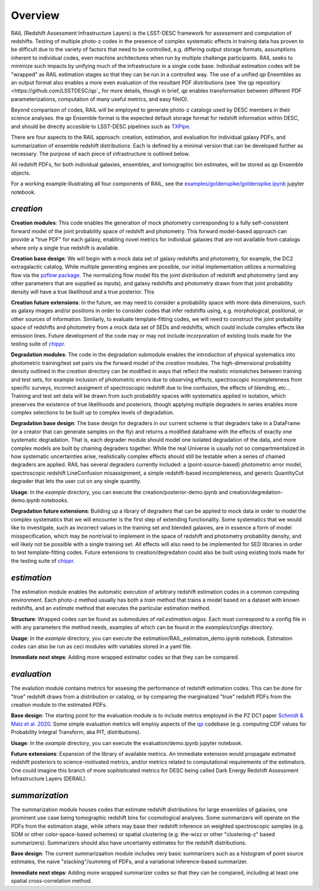 ********
Overview
********

RAIL (Redshift Assessment Infrastructure Layers) is the LSST-DESC framework for assessment and computation of redshifts.
Testing of multiple photo-z codes in the presence of complex systematic effects in training data has proven to be difficult due to the variety of factors that need to be controlled, e.g. differing output storage formats, assumptions inherent to individual codes, even machine architectures when run by multiple challenge participants.  RAIL seeks to minimize such impacts by unifying much of the infrastructure in a single code base.  Individual estimation codes will be "wrapped" as RAIL estimation stages so that they can be run in a controlled way.  The use of a unified `qp` Ensembles as an output format also enables a more even evaluation of the resultant PDF distributions (see `the qp repository <https://github.com/LSSTDESC/qp`_ for more details, though in brief, `qp` enables transformation between different PDF parameterizations, computation of many useful metrics, and easy fileIO).

Beyond comparison of codes, RAIL will be employed to generate photo-z catalogs used by DESC members in their science analyses. the `qp` Ensemble format is the expected default storage format for redshift information within DESC, and should be directly accesible to LSST-DESC pipelines such as `TXPipe <https://github.com/LSSTDESC/TXPipe/>`_.


There are four aspects to the RAIL approach: creation, estimation, and evaluation for individual galaxy PDFs, and summarization of ensemble redshift distributions. 
Each is defined by a minimal version that can be developed further as necessary.
The purpose of each piece of infrastructure is outlined below.

All redshift PDFs, for both individual galaxies, ensembles, and tomographic bin estimates, will be stored as `qp` Ensemble objects.

For a working example illustrating all four components of RAIL, see the `examples/goldenspike/goldenspike.ipynb <https://github.com/LSSTDESC/RAIL/blob/main/examples/goldenspike/goldenspike.ipynb>`_ jupyter notebook.

`creation`
==========

**Creation modules**: This code enables the generation of mock photometry corresponding to a fully self-consistent forward model of the joint probability space of redshift and photometry.  This forward model-based approach can provide a "true PDF" for each galaxy, enabling novel metrics for individual galaxies that are not available from catalogs where only a single true redshift is available.

**Creation base design**: We will begin with a mock data set of galaxy redshifts and photometry, for example, the DC2 extragalactic catalog.
While multiple generating engines are possible, our initial implementation utilizes a normalizing flow via the `pzflow package <https://github.com/jfcrenshaw/pzflow>`_. The normalizing flow model fits the joint distribution of redshift and photometry (and any other parameters that are supplied as inputs), and galaxy redshifts and photometry drawn from that joint probability density will have a true likelihood and a true posterior.
This 

**Creation future extensions**: In the future, we may need to consider a probability space with more data dimensions,
such as galaxy images and/or positions in order to consider codes that infer redshifts using, e.g. morphological, positional, or other sources of information.
Similarly, to evaluate template-fitting codes, we will need to construct the joint probability space of redshifts and photometry from a mock data set of SEDs and redshifts,
which could include complex effects like emission lines.
Future development of the code may or may not include incorporation of existing tools made for the testing suite of `chippr <https://github.com/aimalz/chippr>`_.

**Degradation modules**: The code in the degradation submodule enables the introduction of physical systematics into photometric training/test set pairs via the forward model of the `creation` modules.
The high-dimensional probability density outlined in the `creation` directory can be modified in ways that reflect the realistic mismatches between training and test sets, for example inclusion of photometric errors due to observing effects, spectroscopic incompleteness from specific surveys, incorrect assigment of spectroscopic redshift due to line confusion, the effects of blending, etc...
Training and test set data will be drawn from such probability spaces with systematics applied in isolation, which preserves the existence of true likelihoods and posteriors, though applying multiple degraders in series enables more complex selections to be built up to complex levels of degradation. 

**Degradation base design**: The base design for degraders in our current scheme is that degraders take in a DataFrame (or a creator that can generate samples on the fly) and returns a modified dataframe with the effects of exactly one systematic degradation.  That is, each degrader module should model one isolated degradation of the data, and more complex models are built by chaining degraders together.  While the real Universe is usually not so compartmentalized in how systematic uncertainties arise, realistically complex effects should still be testable when a series of chained degraders are applied.  RAIL has several degraders currently included: a (point-source-based) photometric error model, spectroscopic redshift LineConfusion misassignment, a simple redshift-based incompleteness, and generic QuantityCut degrader that lets the user cut on any single quantity. 

**Usage**: In the `example` directory, you can execute the creation/posterior-demo.ipynb and creation/degredation-demo.ipynb notebooks.

**Degradation future extensions**: Building up a library of degraders that can be applied to mock data in order to model the complex systematics that we will encounter is the first step of extending functionality.  Some systematics that we would like to investigate, such as incorrect values in the training set and blended galaxies, are in essence a form of model misspecification, which may be nontrivial to implement in the space of redshift and photometry probability density, and will likely not be possible with a single training set.
All effects will also need to be implemented for SED libraries in order to test template-fitting codes.
Future extensions to creation/degredation could also be built using existing tools made for the testing suite of `chippr <https://github.com/aimalz/chippr>`_.

`estimation`
============

The estimation module enables the automatic execution of arbitrary redshift estimation codes in a common computing environment.  Each photo-z method usually has both a `train` method that trains a model based on a dataset with known redshifts, and an `estimate` method that executes the particular estimation method.

**Structure**: Wrapped codes can be found as submodules of `rail.estimation.algos`.
Each must correspond to a config file in with any parameters the method needs, examples of which can be found in the `examples/configs` directory.

**Usage**: In the `example` directory, you can execute the estimation/RAIL_estimation_demo.ipynb notebook.  Estimation codes can also be run as ceci modules with variables stored in a yaml file.

**Immediate next steps**: Adding more wrapped estimator codes so that they can be compared.

`evaluation`
============

The evalution module contains metrics for assesing the performance of redshift estimation codes.  This can be done for "true" redshift draws from a distribution or catalog, or by comparing the marginalized "true" redshift PDFs from the creation module to the estimated PDFs.

**Base design**: The starting point for the evaluation module is to include metrics employed in the PZ DC1 paper `Schmidt & Malz et al. 2020  <https://ui.adsabs.harvard.edu/abs/2020MNRAS.499.1587S/abstract>`_. Some simple evaluation metrics will employ aspects of the `qp <https://github.com/LSSTDESC/qp>`_ codebase (e.g. computing CDF values for Probability Integral Transform, aka PIT, distributions).

**Usage**: In the `example` directory, you can execute the evaluation/demo.ipynb jupyter notebook.

**Future extensions**: Expansion of the library of available metrics.  An immediate extension would propagate estimated redshift posteriors to science-motivated metrics, and/or metrics related to computational requirements of the estimators. One could imagine this branch of more sophisticated metrics for DESC being called Dark Energy Redshift Assessment Infrastructure Layers (DERAIL).

`summarization`
===============

The summarization module houses codes that estimate redshift distributions for large ensembles of galaxies, one prominent use case being tomographic redshift bins for cosmological analyses.  Some summarizers will operate on the PDFs from the estimation stage, while others may base their redshift inference on weighted spectroscopic samples (e.g. SOM or other color-space-based schemes) or spatial clustering (e.g. the-wizz or other "clustering-z" based summarizers).  Summarizers should also have uncertainty estimates for the redshift distributions.

**Base design**:  The current summarizaation module includes very basic summarizers such as a histogram of point source estimates, the naive "stacking"/summing of PDFs, and a variational inference-based summarizer.

**Immediate next steps**: Adding more wrapped summarizer codes so that they can be compared, including at least one spatial cross-correlation method.
